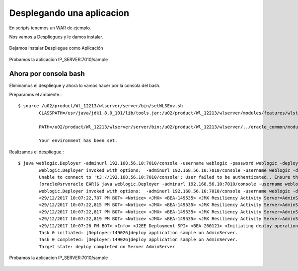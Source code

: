Desplegando una aplicacion
==========================

En scripts tenemos un WAR de ejemplo.

Nos vamos a Despliegues y le damos instalar.

.. figure:: ../images/29.png

.. figure:: ../images/30.png


Dejamos Instalar Despliegue como Aplicación

.. figure:: ../images/31.png

.. figure:: ../images/32.png

.. figure:: ../images/33.png

.. figure:: ../images/34.png

.. figure:: ../images/35.png
.. figure:: ../images/36.png

.. figure:: ../images/37.png
.. figure:: ../images/38.png


Probamos la aplicacion IP_SERVER:7010/sample

.. figure:: ../images/39.png



Ahora por consola bash
++++++++++++++++++++++

Eliminamos el desplieque y ahora lo vamos hacer por la consola del bash.

Preparamos el ambiente.::

	$ source /u02/product/Wl_12213/wlserver/server/bin/setWLSEnv.sh 
		CLASSPATH=/usr/java/jdk1.8.0_101/lib/tools.jar:/u02/product/Wl_12213/wlserver/modules/features/wlst.wls.classpath.jar:

		PATH=/u02/product/Wl_12213/wlserver/server/bin:/u02/product/Wl_12213/wlserver/../oracle_common/modules/thirdparty/org.apache.ant/1.9.8.0.0/apache-ant-1.9.8/bin:/usr/java/jdk1.8.0_101/jre/bin:/usr/java/jdk1.8.0_101/bin:/usr/lib64/qt-3.3/bin:/usr/local/bin:/bin:/usr/bin:/usr/local/sbin:/usr/sbin:/sbin:/home/oracle/bin:/u02/product/Wl_12213/wlserver/../oracle_common/modules/org.apache.maven_3.2.5/bin

		Your environment has been set.


Realizamos el despliegue.::

	$ java weblogic.Deployer -adminurl 192.168.56.10:7010/console -username weblogic -password weblogic -deploy /u02/EAR/sample.war 
		weblogic.Deployer invoked with options:  -adminurl 192.168.56.10:7010/console -username weblogic -deploy /u02/EAR/sample.war
		Unable to connect to 't3://192.168.56.10:7010/console': User failed to be authenticated.. Ensure the url represents a compatible running admin server and that the credentials are correct. If using http protocol, tunneling must be enabled on the admin server.
		[oracle@srvoracle EAR]$ java weblogic.Deployer -adminurl 192.168.56.10:7010/console -username weblogic -password weblogic01 -deploy /u02/EAR/sample.war 
		weblogic.Deployer invoked with options:  -adminurl 192.168.56.10:7010/console -username weblogic -deploy /u02/EAR/sample.war
		<29/12/2017 10:07:22,787 PM BOT> <Notice> <JMX> <BEA-149535> <JMX Resiliency Activity Server=AdminServer : Initializing callbacks> 
		<29/12/2017 10:07:22,815 PM BOT> <Notice> <JMX> <BEA-149535> <JMX Resiliency Activity Server=AdminServer : Added MBeanServerConnection in DomainRuntimeServiceMBean > 
		<29/12/2017 10:07:22,817 PM BOT> <Notice> <JMX> <BEA-149535> <JMX Resiliency Activity Server=AdminServer : Callback is done> 
		<29/12/2017 10:07:22,819 PM BOT> <Notice> <JMX> <BEA-149535> <JMX Resiliency Activity Server=AdminServer : Connection already exists for the server. Did not attempt to connect to the server> 
		<29/12/2017 10:07:26 PM BOT> <Info> <J2EE Deployment SPI> <BEA-260121> <Initiating deploy operation for application, sample [archive: /u02/EAR/sample.war], to configured targets.> 
		Task 0 initiated: [Deployer:149026]deploy application sample on AdminServer.
		Task 0 completed: [Deployer:149026]deploy application sample on AdminServer.
		Target state: deploy completed on Server AdminServer


Probamos la aplicacion IP_SERVER:7010/sample

.. figure:: ../images/39.png


